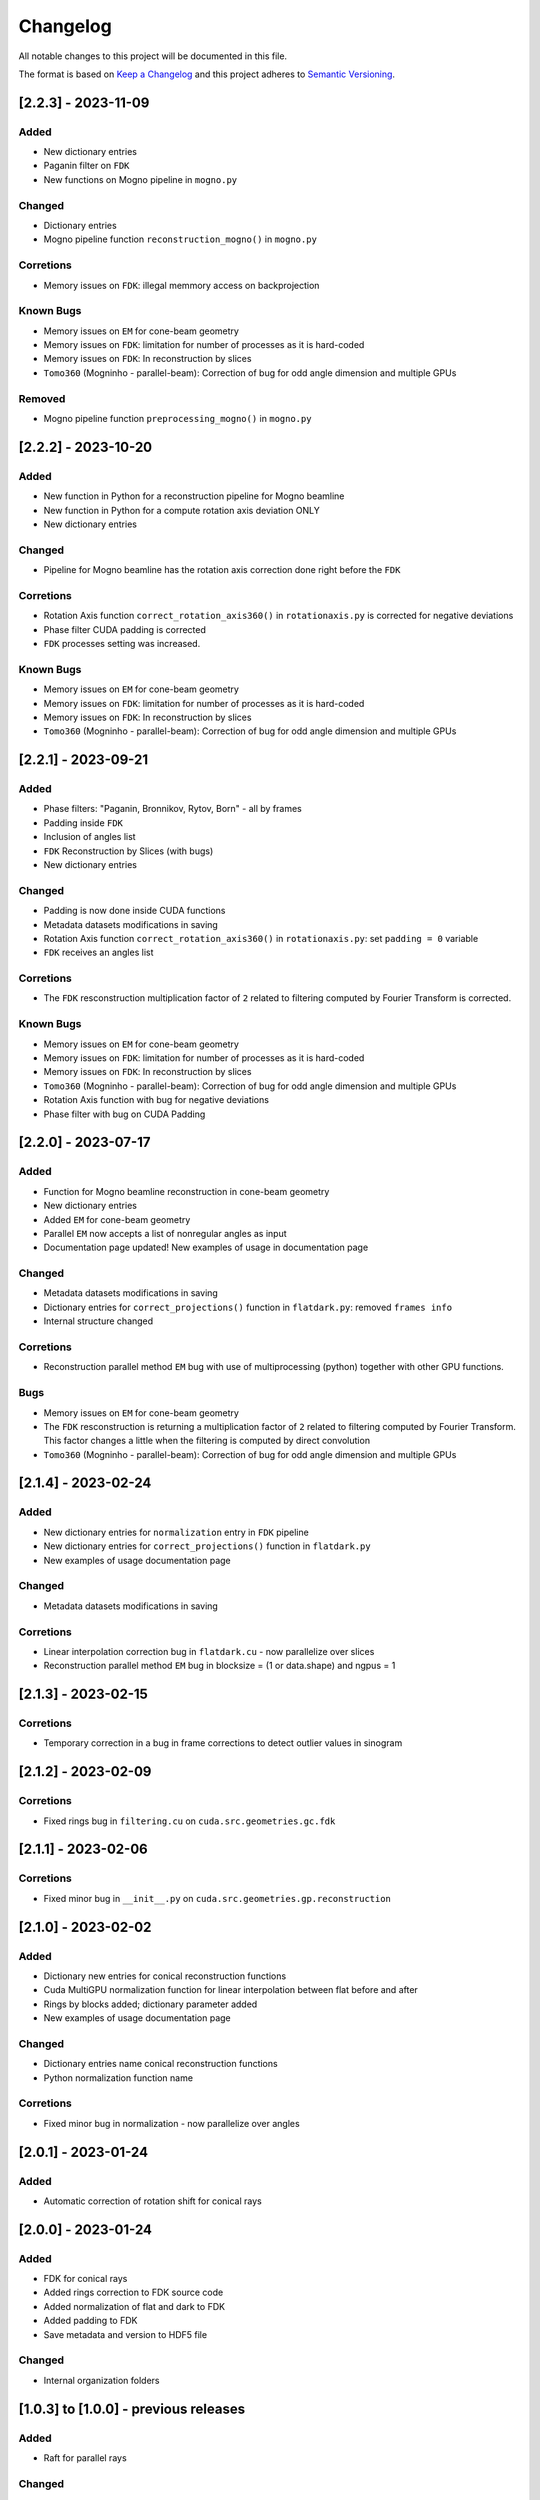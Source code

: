 Changelog
=========
All notable changes to this project will be documented in this file.

The format is based on `Keep a Changelog <https://keepachangelog.com/en/1.0.0/>`_ and this project adheres to `Semantic Versioning <https://semver.org/spec/v2.0.0.html>`_.

[2.2.3] - 2023-11-09
--------------------
Added
~~~~~
- New dictionary entries 
- Paganin filter on ``FDK``
- New functions on Mogno pipeline in ``mogno.py``

Changed
~~~~~~~
- Dictionary entries 
- Mogno pipeline function ``reconstruction_mogno()`` in ``mogno.py``

Corretions
~~~~~~~~~~
- Memory issues on ``FDK``: illegal memmory access on backprojection

Known Bugs
~~~~~~~~~~
- Memory issues on ``EM`` for cone-beam geometry
- Memory issues on ``FDK``: limitation for number of processes as it is hard-coded
- Memory issues on ``FDK``: In reconstruction by slices
- ``Tomo360`` (Mogninho - parallel-beam): Correction of bug for odd angle dimension and multiple GPUs

Removed
~~~~~~~
- Mogno pipeline function ``preprocessing_mogno()`` in ``mogno.py``

[2.2.2] - 2023-10-20
--------------------
Added
~~~~~
- New function in Python for a reconstruction pipeline for Mogno beamline
- New function in Python for a compute rotation axis deviation ONLY
- New dictionary entries 

Changed
~~~~~~~
- Pipeline for Mogno beamline has the rotation axis correction done right before the ``FDK``

Corretions
~~~~~~~~~~
- Rotation Axis function ``correct_rotation_axis360()`` in ``rotationaxis.py`` is corrected for negative deviations
- Phase filter CUDA padding is corrected
- ``FDK`` processes setting was increased.

Known Bugs
~~~~~~~~~~
- Memory issues on ``EM`` for cone-beam geometry
- Memory issues on ``FDK``: limitation for number of processes as it is hard-coded
- Memory issues on ``FDK``: In reconstruction by slices
- ``Tomo360`` (Mogninho - parallel-beam): Correction of bug for odd angle dimension and multiple GPUs

[2.2.1] - 2023-09-21
--------------------
Added
~~~~~
- Phase filters: "Paganin, Bronnikov, Rytov, Born" - all by frames
- Padding inside ``FDK``
- Inclusion of angles list
- ``FDK`` Reconstruction by Slices (with bugs)
- New dictionary entries 

Changed
~~~~~~~
- Padding is now done inside CUDA functions
- Metadata datasets modifications in saving 
- Rotation Axis function ``correct_rotation_axis360()`` in ``rotationaxis.py``: set ``padding = 0`` variable 
- ``FDK`` receives an angles list

Corretions
~~~~~~~~~~
- The ``FDK`` resconstruction multiplication factor of ``2`` related to filtering computed by Fourier Transform is corrected.

Known Bugs
~~~~~~~~~~
- Memory issues on ``EM`` for cone-beam geometry
- Memory issues on ``FDK``: limitation for number of processes as it is hard-coded
- Memory issues on ``FDK``: In reconstruction by slices
- ``Tomo360`` (Mogninho - parallel-beam): Correction of bug for odd angle dimension and multiple GPUs
- Rotation Axis function with bug for negative deviations
- Phase filter with bug on CUDA Padding

[2.2.0] - 2023-07-17
--------------------
Added
~~~~~
- Function for Mogno beamline reconstruction in cone-beam geometry
- New dictionary entries 
- Added ``EM`` for cone-beam geometry
- Parallel ``EM`` now accepts a list of nonregular angles as input
- Documentation page updated! New examples of usage in documentation page

Changed
~~~~~~~
- Metadata datasets modifications in saving 
- Dictionary entries for ``correct_projections()`` function in ``flatdark.py``: removed ``frames info``
- Internal structure changed

Corretions
~~~~~~~~~~
- Reconstruction parallel method ``EM`` bug with use of multiprocessing (python) together with other GPU functions.

Bugs
~~~~~~~~~~
- Memory issues on ``EM`` for cone-beam geometry
- The ``FDK`` resconstruction is returning a multiplication factor of ``2`` related to filtering computed by Fourier Transform. This factor changes a little when the filtering is computed by direct convolution
- ``Tomo360`` (Mogninho - parallel-beam): Correction of bug for odd angle dimension and multiple GPUs

[2.1.4] - 2023-02-24
--------------------
Added
~~~~~
- New dictionary entries for ``normalization`` entry in ``FDK`` pipeline
- New dictionary entries for ``correct_projections()`` function in ``flatdark.py`` 
- New examples of usage documentation page

Changed
~~~~~~~
- Metadata datasets modifications in saving 

Corretions
~~~~~~~~~~
- Linear interpolation correction bug in ``flatdark.cu`` - now parallelize over slices
- Reconstruction parallel method ``EM`` bug in blocksize = (1 or data.shape) and ngpus = 1


[2.1.3] - 2023-02-15
--------------------
Corretions
~~~~~~~~~~
- Temporary correction in a bug in frame corrections to detect outlier values in sinogram

[2.1.2] - 2023-02-09
--------------------
Corretions
~~~~~~~~~~
- Fixed rings bug  in ``filtering.cu`` on ``cuda.src.geometries.gc.fdk``

[2.1.1] - 2023-02-06
--------------------
Corretions
~~~~~~~~~~
- Fixed minor bug in ``__init__.py`` on ``cuda.src.geometries.gp.reconstruction``

[2.1.0] - 2023-02-02
--------------------
Added
~~~~~
- Dictionary new entries for conical reconstruction functions
- Cuda MultiGPU normalization function for linear interpolation between flat before and after
- Rings by blocks added; dictionary parameter added
- New examples of usage documentation page

Changed
~~~~~~~
- Dictionary entries name conical reconstruction functions
- Python normalization function name

Corretions
~~~~~~~~~~
- Fixed minor bug in normalization - now parallelize over angles

[2.0.1] - 2023-01-24
--------------------
Added
~~~~~
- Automatic correction of rotation shift for conical rays

[2.0.0] - 2023-01-24
--------------------
Added
~~~~~
- FDK for conical rays
- Added rings correction to FDK source code
- Added normalization of flat and dark to FDK
- Added padding to FDK
- Save metadata and version to HDF5 file

Changed
~~~~~~~
- Internal organization folders

[1.0.3] to [1.0.0] - previous releases
--------------------------------------
Added
~~~~~
- Raft for parallel rays 

Changed
~~~~~
- Internal structure
